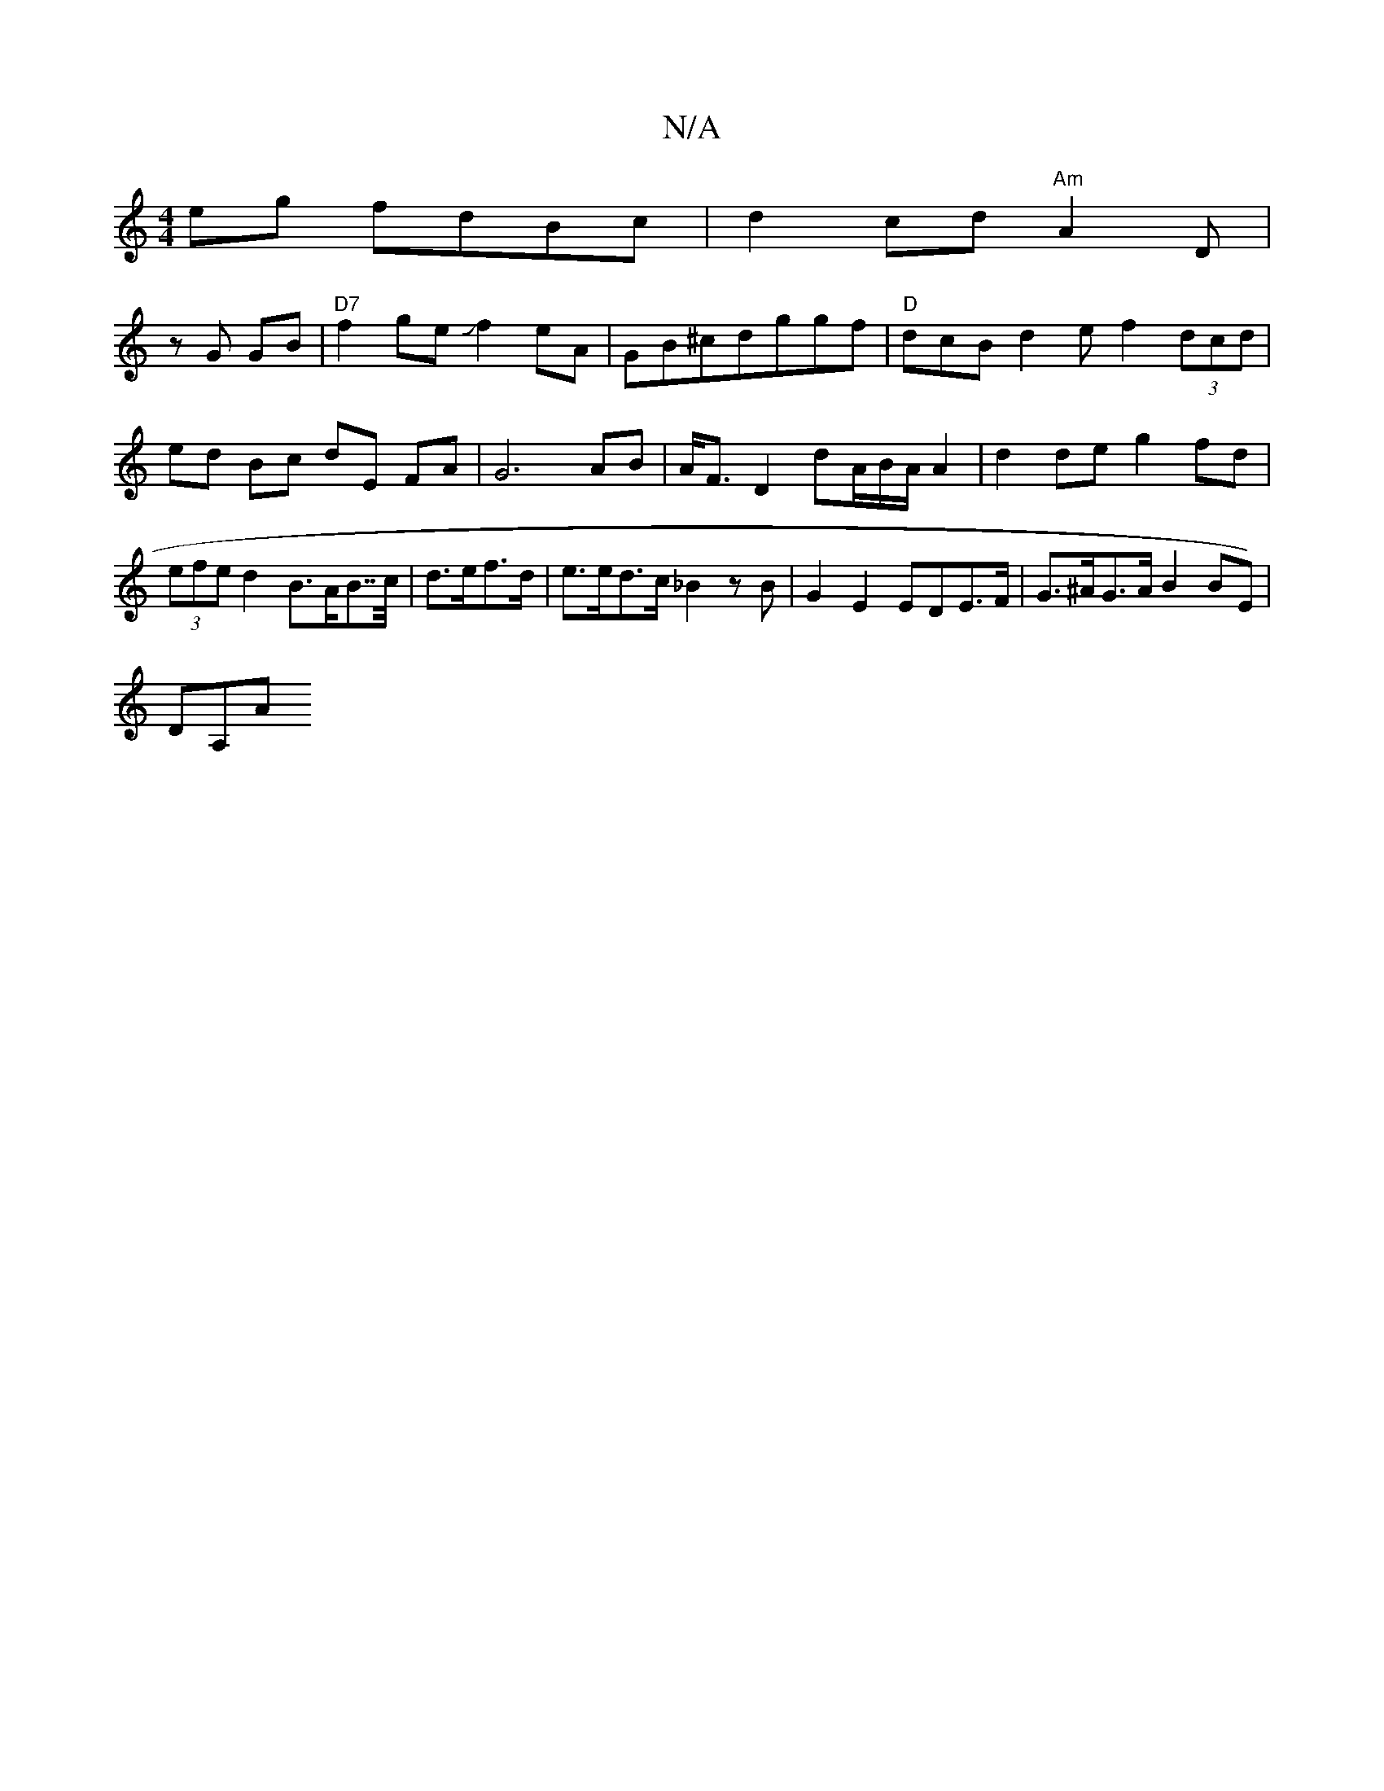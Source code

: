 X:1
T:N/A
M:4/4
R:N/A
K:Cmajor
eg fdBc|d2cd "Am"A2D|
zG GB | "D7"f2ge Jf2eA|GB^cdggf|"D"dcB d2e f2(3dcd|ed Bc dE FA|G6 AB| A<F D2 dA/B/A/ A2|d2 de g2 fd | (3efe d2 B>AB>>c | d>ef>d|e>ed>c _B2 z B | G2 E2 EDE>F |G>^AG>A B2 BE)|
DA,A